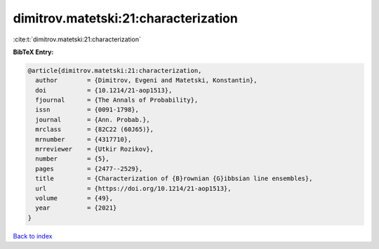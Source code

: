 dimitrov.matetski:21:characterization
=====================================

:cite:t:`dimitrov.matetski:21:characterization`

**BibTeX Entry:**

.. code-block:: bibtex

   @article{dimitrov.matetski:21:characterization,
     author        = {Dimitrov, Evgeni and Matetski, Konstantin},
     doi           = {10.1214/21-aop1513},
     fjournal      = {The Annals of Probability},
     issn          = {0091-1798},
     journal       = {Ann. Probab.},
     mrclass       = {82C22 (60J65)},
     mrnumber      = {4317710},
     mrreviewer    = {Utkir Rozikov},
     number        = {5},
     pages         = {2477--2529},
     title         = {Characterization of {B}rownian {G}ibbsian line ensembles},
     url           = {https://doi.org/10.1214/21-aop1513},
     volume        = {49},
     year          = {2021}
   }

`Back to index <../By-Cite-Keys.html>`_

